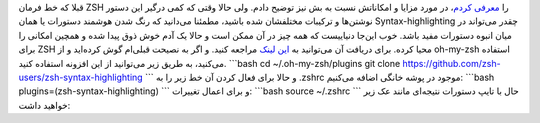 .. title: Syntax-highlighting برای خط فرمان ZSH 
.. date: 2012/3/21 4:21:43

قبلا که خط فرمان ZSH را `معرفی
کردم‌ <http://shahinism.com/blog/1390/11/27/zsh-%d8%af%d9%88%d8%b3%d8%aa-%d8%b4%d9%85%d8%a7%d8%b3%d8%aa%e2%80%8c/>`__\ ،
در مورد مزایا و امکاناتش نسبت به بش نیز توضیح دادم. ولی حالا وقتی که کمی
درگیر این دستور نوشتن‌ها و ترکیبات مختلفشان شده باشید‌، مطمئنا می‌دانید
که رنگ شدن هوشمند دستورات یا همان Syntax-highlighting چقدر می‌تواند در
میان انبوه دستورات مفید باشد‌. خوب این‌جا دنیاییست که همه چیز در آن ممکن
است و حالا یک آدم خوش ذوق پیدا شده و همچین امکانی را برای ZSH محیا کرده.
برای دریافت آن می‌توانید به `این‌
لینک <https://github.com/zsh-users/zsh-syntax-highlighting>`__ مراجعه
کنید‌. و اگر به نصیحت قبلی‌ام گوش کرده‌اید و از oh-my-zsh استفاده
می‌کنید‌، به طریق زیر می‌توانید از این افزونه استفاده کنید‌. \`\`\`bash
cd ~/.oh-my-zsh/plugins git clone
https://github.com/zsh-users/zsh-syntax-highlighting \`\`\` و حالا برای
فعال کردن آن خط زیر را به ‎.zshrc موجود در پوشه خانگی اضافه می‌کنیم‌:
\`\`\`bash plugins=(zsh-syntax-highlighting) \`\`\` و برای اعمال
تغییرات: \`\`\`bash source ~/.zshrc \`\`\` حال با تایپ دستورات نتیجه‌ای
مانند عک\ |image0| زیر خواهید داشت:  

.. |image0| image:: /wp-content/uploads/highlight.png
   :target: /wp-content/uploads/highlight.png
